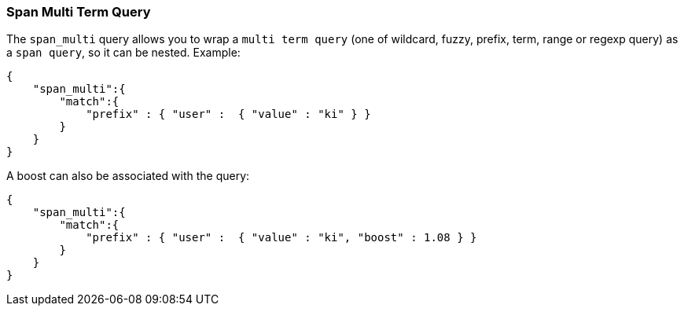 [[query-dsl-span-multi-term-query]]
=== Span Multi Term Query

The `span_multi` query allows you to wrap a `multi term query` (one of wildcard,
fuzzy, prefix, term, range or regexp query) as a `span query`, so
it can be nested. Example:

[source,js]
--------------------------------------------------
{
    "span_multi":{
        "match":{
            "prefix" : { "user" :  { "value" : "ki" } }
        }
    }
}
--------------------------------------------------

A boost can also be associated with the query:

[source,js]
--------------------------------------------------
{
    "span_multi":{
        "match":{
            "prefix" : { "user" :  { "value" : "ki", "boost" : 1.08 } }
        }
    }
}
--------------------------------------------------
